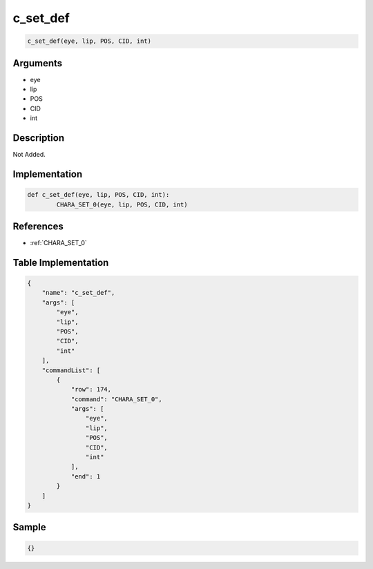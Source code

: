 .. _c_set_def:

c_set_def
========================

.. code-block:: text

	c_set_def(eye, lip, POS, CID, int)


Arguments
------------

* eye
* lip
* POS
* CID
* int

Description
-------------

Not Added.

Implementation
-------------

.. code-block:: python

	def c_set_def(eye, lip, POS, CID, int):
		CHARA_SET_0(eye, lip, POS, CID, int)

References
-------------
* :ref:`CHARA_SET_0`

Table Implementation
-------------

.. code-block:: json

	{
	    "name": "c_set_def",
	    "args": [
	        "eye",
	        "lip",
	        "POS",
	        "CID",
	        "int"
	    ],
	    "commandList": [
	        {
	            "row": 174,
	            "command": "CHARA_SET_0",
	            "args": [
	                "eye",
	                "lip",
	                "POS",
	                "CID",
	                "int"
	            ],
	            "end": 1
	        }
	    ]
	}

Sample
-------------

.. code-block:: json

	{}
